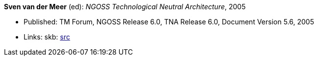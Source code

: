 *Sven van der Meer* (ed): _NGOSS Technological Neutral Architecture_, 2005

* Published: TM Forum, NGOSS Release 6.0, TNA Release 6.0, Document Version 5.6, 2005
* Links:
    skb: link:https://github.com/vdmeer/skb/tree/master/library/standard/tmf/tmf053-2005.adoc[src]

